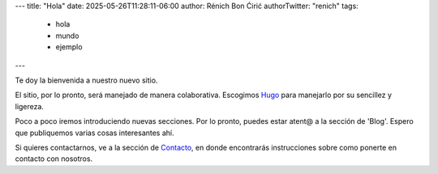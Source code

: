 ---
title: "Hola"
date: 2025-05-26T11:28:11-06:00
author: Rénich Bon Ćirić
authorTwitter: "renich"
tags:
    - hola
    - mundo
    - ejemplo
---

Te doy la bienvenida a nuestro nuevo sitio.

El sitio, por lo pronto, será manejado de manera colaborativa. Escogimos `Hugo <https://gohugo.io/>`_ para manejarlo por su
sencillez y ligereza.

Poco a poco iremos introduciendo nuevas secciones. Por lo pronto, puedes estar atent@ a la sección de 'Blog'. Espero que publiquemos
varias cosas interesantes ahí.

Si quieres contactarnos, ve a la sección de `Contacto </contacto>`_, en donde encontrarás instrucciones sobre como ponerte en
contacto con nosotros.
